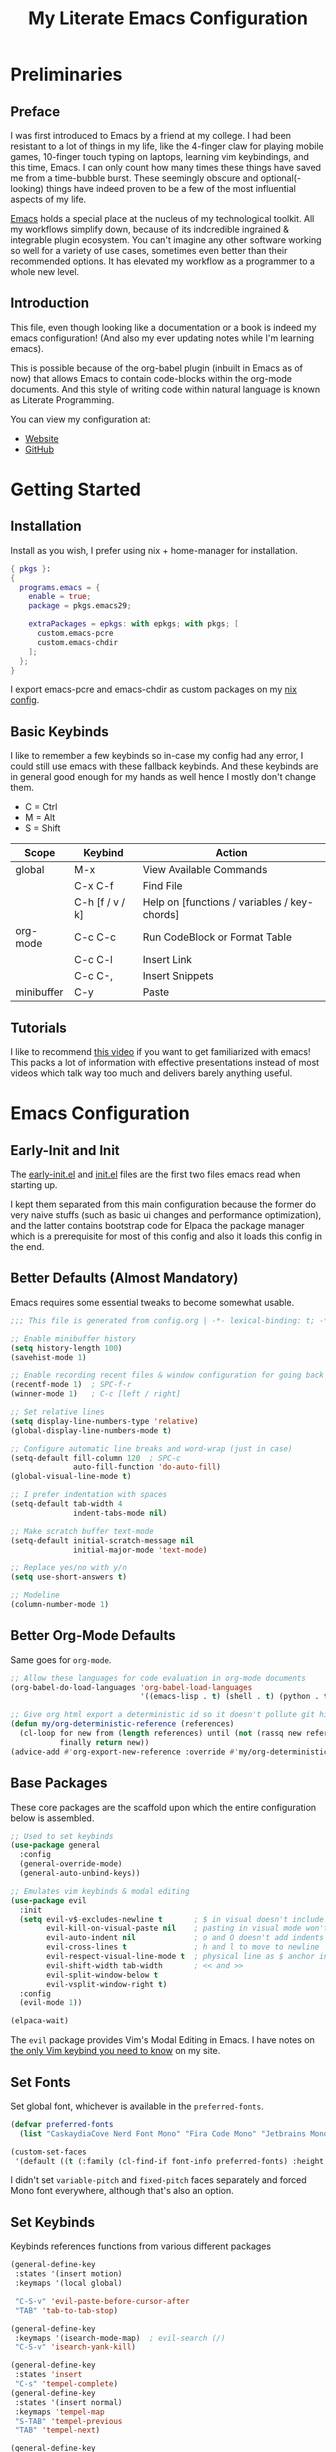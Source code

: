 #+TITLE: My Literate Emacs Configuration
#+EXPORT_FILE_NAME: index.html
#+PROPERTIES: header-args :lexical t

* Preliminaries

** Preface

I was first introduced to Emacs by a friend at my college. I had been resistant to a lot of things in my life, like the
4-finger claw for playing mobile games, 10-finger touch typing on laptops, learning vim keybindings, and this time,
Emacs. I can only count how many times these things have saved me from a time-bubble burst. These seemingly obscure and
optional(-looking) things have indeed proven to be a few of the most influential aspects of my life.

[[https://www.csee.umbc.edu/resources/computer-science-help-center/resources-for-new-students/an-introduction-to-emacs][Emacs]] holds a special place at the nucleus of my technological toolkit. All my workflows simplify down, because of its
indcredible ingrained & integrable plugin ecosystem. You can't imagine any other software working so well for a variety
of use cases, sometimes even better than their recommended options. It has elevated my workflow as a programmer to a
whole new level.

** Introduction

This file, even though looking like a documentation or a book is indeed my emacs configuration!
(And also my ever updating notes while I'm learning emacs).

This is possible because of the org-babel plugin (inbuilt in Emacs as of now) that allows Emacs to contain code-blocks
within the org-mode documents. And this style of writing code within natural language is known as Literate Programming.

You can view my configuration at:
- [[https://animeshz.github.io/.emacs.d/][Website]]
- [[https://github.com/Animeshz/.emacs.d][GitHub]]

* Getting Started

** Installation

Install as you wish, I prefer using nix + home-manager for installation.

#+BEGIN_SRC nix :tangle no
{ pkgs }:
{
  programs.emacs = {
    enable = true;
    package = pkgs.emacs29;

    extraPackages = epkgs: with epkgs; with pkgs; [
      custom.emacs-pcre
      custom.emacs-chdir
    ];
  };
}
#+END_SRC

I export emacs-pcre and emacs-chdir as custom packages on my [[https://github.com/Animeshz/linux-desktop][nix config]].

** Basic Keybinds

I like to remember a few keybinds so in-case my config had any error, I could still use emacs with these fallback
keybinds. And these keybinds are in general good enough for my hands as well hence I mostly don't change them.

- C = Ctrl
- M = Alt
- S = Shift

| Scope      | Keybind         | Action                                       |
|------------+-----------------+----------------------------------------------|
| global     | M-x             | View Available Commands                      |
|            | C-x C-f         | Find File                                    |
|            | C-h [f / v / k] | Help on [functions / variables / key-chords] |
| org-mode   | C-c C-c         | Run CodeBlock or Format Table                |
|            | C-c C-l         | Insert Link                                  |
|            | C-c C-,         | Insert Snippets                              |
| minibuffer | C-y             | Paste                                        |

** Tutorials

I like to recommend [[https://www.youtube.com/watch?v=B6jfrrwR10k][this video]] if you want to get familiarized with emacs! This packs a lot of information with
effective presentations instead of most videos which talk way too much and delivers barely anything useful.

* Emacs Configuration

** Early-Init and Init

The [[./early-init.el][early-init.el]] and [[./init.el][init.el]] files are the first two files emacs read when starting up.

I kept them separated from this main configuration because the former do very naive stuffs
(such as basic ui changes and performance optimization), and the latter contains bootstrap code for Elpaca the package
manager which is a prerequisite for most of this config and also it loads this config in the end.

** Better Defaults (Almost Mandatory)

Emacs requires some essential tweaks to become somewhat usable.

#+BEGIN_SRC emacs-lisp
;;; This file is generated from config.org | -*- lexical-binding: t; -*-

;; Enable minibuffer history
(setq history-length 100)
(savehist-mode 1)

;; Enable recording recent files & window configuration for going back and forth
(recentf-mode 1)  ; SPC-f-r
(winner-mode 1)   ; C-c [left / right]

;; Set relative lines
(setq display-line-numbers-type 'relative)
(global-display-line-numbers-mode t)

;; Configure automatic line breaks and word-wrap (just in case)
(setq-default fill-column 120  ; SPC-c
              auto-fill-function 'do-auto-fill)
(global-visual-line-mode t)

;; I prefer indentation with spaces
(setq-default tab-width 4
              indent-tabs-mode nil)

;; Make scratch buffer text-mode
(setq-default initial-scratch-message nil
              initial-major-mode 'text-mode)

;; Replace yes/no with y/n
(setq use-short-answers t)

;; Modeline
(column-number-mode 1)
#+END_SRC

** Better Org-Mode Defaults

Same goes for =org-mode=.

#+BEGIN_SRC emacs-lisp
;; Allow these languages for code evaluation in org-mode documents
(org-babel-do-load-languages 'org-babel-load-languages
                             '((emacs-lisp . t) (shell . t) (python . t) (ruby . t) (C . t) (js . t)))  ; C-c C-c

;; Give org html export a deterministic id so it doesn't pollute git history
(defun my/org-deterministic-reference (references)
  (cl-loop for new from (length references) until (not (rassq new references))
           finally return new))
(advice-add #'org-export-new-reference :override #'my/org-deterministic-reference)
#+END_SRC

** Base Packages

These core packages are the scaffold upon which the entire configuration below is assembled.

#+BEGIN_SRC emacs-lisp
;; Used to set keybinds
(use-package general
  :config
  (general-override-mode)
  (general-auto-unbind-keys))

;; Emulates vim keybinds & modal editing
(use-package evil
  :init
  (setq evil-v$-excludes-newline t       ; $ in visual doesn't include \n
        evil-kill-on-visual-paste nil    ; pasting in visual mode won't copy replaced text to clipboard
        evil-auto-indent nil             ; o and O doesn't add indents
        evil-cross-lines t               ; h and l to move to newline
        evil-respect-visual-line-mode t  ; physical line as $ anchor instead of \n
        evil-shift-width tab-width       ; << and >>
        evil-split-window-below t
        evil-vsplit-window-right t)
  :config
  (evil-mode 1))

(elpaca-wait)
#+END_SRC

The =evil= package provides Vim's Modal Editing in Emacs. I have notes on [[https://animeshz.github.io/site/notes/20-29--DevEnvironment/21--Linux/21.03-Cli-Utilities.html#n-vim][the only Vim keybind you need to know]] on my
site.

** Set Fonts

Set global font, whichever is available in the =preferred-fonts=.

#+BEGIN_SRC emacs-lisp
(defvar preferred-fonts
  (list "CaskaydiaCove Nerd Font Mono" "Fira Code Mono" "Jetbrains Mono"))

(custom-set-faces
 '(default ((t (:family (cl-find-if font-info preferred-fonts) :height 120)))))
#+END_SRC

I didn't set =variable-pitch= and =fixed-pitch= faces separately and forced Mono font everywhere, although that's also
an option.

** Set Keybinds

Keybinds references functions from various different packages

#+BEGIN_SRC emacs-lisp
(general-define-key
 :states '(insert motion)
 :keymaps '(local global)

 "C-S-v" 'evil-paste-before-cursor-after
 "TAB" 'tab-to-tab-stop)

(general-define-key
 :keymaps '(isearch-mode-map)  ; evil-search (/)
 "C-S-v" 'isearch-yank-kill)

(general-define-key
 :states 'insert
 "C-s" 'tempel-complete)
(general-define-key
 :states '(insert normal)
 :keymaps 'tempel-map
 "S-TAB" 'tempel-previous
 "TAB" 'tempel-next)

(general-define-key
 :states '(normal motion visual operator emacs)
 :keymaps '(override local global)

 "H" 'evil-beginning-of-line
 "J" 'evil-goto-line
 "K" 'evil-goto-first-line
 "L" 'evil-end-of-line

 "," 'evil-scroll-line-down
 "." 'evil-scroll-line-up

 "C-+" 'text-scale-increase
 "C-_" 'text-scale-decrease
 "C--" 'text-scale-decrease
 "C-S-i" '(lambda () (interactive) (indent-region (point-min) (point-max)))
 "C-S-p" 'execute-extended-command  ; M-x

 "<escape>" 'keyboard-escape-quit
 "?" 'consult-line

 "go" 'hop-word
 "gl" 'hop-char
 "gp" 'hop-regex-pattern
 "gk" 'hop-line)

(general-define-key
 :states 'normal
 :keymaps '(override org-mode-map)
 "<RET>" (lambda ()
           (interactive)
           (if (org-at-heading-p)
               (org-cycle)
             (if (org-in-regexp org-link-any-re)
                 (org-open-at-point)
               (org-return)))))

(general-create-definer leader-key
  :states '(normal motion visual operator emacs)
  :keymaps '(override local global)
  :prefix "SPC")

(leader-key
  "reload" 'revert-buffer
  "ff" 'find-file
  "fr" 'consult-recent-file
  "tw" 'delete-trailing-whitespace
  "ev" 'eval-region
  "x" 'kill-this-buffer
  "c" 'display-fill-column-indicator-mode
  "s" 'switch-to-buffer
  "d" 'bookmark-jump
  "p" 'projectile-command-map
  "/" 'comment-dwim)
#+END_SRC

* Productivity Enhancers

** Undo History

#+BEGIN_SRC emacs-lisp
;; keep undo history
(use-package undo-fu
  :config
  (setq evil-undo-system 'undo-fu))
;; save command history
;; keep file history between emacs sessions
(use-package undohist
  :init
  (setq undo-tree-history-directory-alist '(((concat user-emacs-directory "/undohist"))))
  :config
  (undohist-initialize))
#+END_SRC

** Better Help

#+BEGIN_SRC emacs-lisp
;; Setup better help
(use-package helpful
  :config
  ;; Remap C-h to helpful package
  (general-define-key
   :prefix "C-h"
   "f" #'helpful-callable
   "v" #'helpful-variable
   "k" #'helpful-key
   "F" #'helpful-function
   "C" #'helpful-command))
#+END_SRC

*** Vertico + Orderless (Autosuggestion & Fuzzy Finder)

#+BEGIN_SRC emacs-lisp
(use-package vertico
  :init
  (setq vertico-count 20
        vertico-resize nil
        vertico-cycle t)
  (vertico-mode))

(use-package orderless
  :custom
  ;; (orderless-matching-styles '(orderless-literal orderless-regexp orderless-flex))
  (completion-styles '(orderless))
  (completion-category-overrides '((file (styles partial-completion)))))
#+END_SRC

*** Embark + Consult + Marginalia

- Embark: Quick Actions
- Consult: Extend default commands
- Marginalia: Add extra information on Variable/Function/FindFile/etc

#+BEGIN_SRC emacs-lisp
(use-package embark
  :bind ("C-;" . 'embark-act)
  :init
  (setq prefix-help-command #'embark-prefix-help-command
        embark-quit-after-action nil))

(use-package consult)
(use-package embark-consult)

(use-package marginalia
  :config
  (marginalia-mode)
  (setq marginalia-align 'center
        marginalia-align-offset 20))
#+END_SRC

*** Which Key

#+BEGIN_SRC emacs-lisp
(use-package which-key
  :config
  (setq which-key-idle-delay 0.4)
  (which-key-mode))
#+END_SRC

*** Hop (Jump Anywhere on Buffer)

#+BEGIN_SRC emacs-lisp
;; install pcre(-devel) package first from system package manager
;; (use-package pcre
;;   :ensure (pcre :host github :repo "syohex/emacs-pcre"
;;                 :files (:default "pcre.el" "pcre-core.so")
;;                 :pre-build ("make" "all")))
;;
;; nix-managed install
(require 'pcre)

(use-package hop
  :ensure (hop :host github :repo "Animeshz/hop.el"))
#+END_SRC

*** Chdir Support

Syncing /proc/self/cwd with changes to (default-directory).

#+BEGIN_SRC emacs-lisp
(require 'chdir)
#+END_SRC

** Customization

*** Theme

#+BEGIN_SRC emacs-lisp
(use-package doom-themes
  :config
  (global-hl-line-mode 1)
  (setq doom-themes-enable-bold t
        doom-themes-enable-italic t)
  (doom-themes-visual-bell-config)
  (load-theme 'doom-city-lights t)
  (custom-set-faces
   '(doom-themes-visual-bell ((t (:background "#00FFFF"))))
   '(org-ellipsis ((t (:foreground "#C678DD"))))))
#+END_SRC

*** Org Export Themes

#+BEGIN_SRC emacs-lisp
(use-package hexrgb
  :ensure
  (hexrgb :host github :repo "emacsmirror/hexrgb" :main "hexrgb.el"))

(use-package org-html-themify
  :after hexrgb
  :ensure
  (org-html-themify
   :host github
   :repo "DogLooksGood/org-html-themify"
   :files ("*.el" "*.js" "*.css"))
  :hook (org-mode . org-html-themify-mode)
  :config
  (setq org-src-preserve-indentation nil
        org-edit-src-content-indentation 0))
#+END_SRC

** Programming

*** Parinfer (Lisp Auto-Parenthesis)

#+BEGIN_SRC emacs-lisp
;; (use-package parinfer-rust-mode
;;   :hook '(emacs-lisp-mode)
;;   :init
;;   (setq parinfer-rust-auto-download t)
;;   (setq parinfer-rust-troublesome-modes nil)
;;   :config
;;   (defun my-enable-minor-mode-for-special-file ()
;;     "Enable my-minor-mode for my-special-file.txt."
;;     (message "%s" (buffer-name))
;;     (when (string= (buffer-name) "config.org")
;;       (parinfer-rust-mode)))
;;   (add-hook 'find-file-hook 'my-enable-minor-mode-for-special-file))
#+END_SRC

*** Highlighting

#+BEGIN_SRC emacs-lisp
;; (use-package nix-mode
;;   :mode "\\.nix\\'")
(use-package markdown-mode
  :mode "\\.md\\'")
(use-package kotlin-mode
  :mode "\\.kt\\|\\.kts\\'")
#+END_SRC

*** AutoCompletion, CodeActions & Snippets

#+BEGIN_SRC emacs-lisp
(use-package projectile
  :init
  (projectile-mode +1)
  :config
  (define-key projectile-command-map (kbd "ESC") 'keyboard-escape-quit))

(use-package corfu
  :ensure (corfu :host github :repo "minad/corfu" :files (:defaults "extensions/*.el"))
  :config
  ;; Setup corfu for popup like completion
  (setq corfu-cycle t  ; Allows cycling through candidates
        corfu-auto t   ; Enable auto completion
        corfu-auto-prefix 0  ; Complete with less prefix keys
        corfu-auto-delay 0.0  ; No delay for completion
        corfu-echo-documentation t ; Echo docs for current completion option
        corfu-popupinfo-delay 0.0
        corfu-quit-no-match 'separator
        corfu-quit-at-boundary 'insert)

  ;; Silence the pcomplete capf, no errors or messages!
  (advice-add 'pcomplete-completions-at-point :around #'cape-wrap-silent)

  ;; Ensure that pcomplete does not write to the buffer
  ;; and behaves as a pure `completion-at-point-function'.
  (advice-add 'pcomplete-completions-at-point :around #'cape-wrap-purify)
  (global-corfu-mode 1)
  (corfu-popupinfo-mode 1))

(use-package tempel
  :config
  (global-tempel-abbrev-mode))

(use-package tempel-collection)
#+END_SRC

*** LSP

#+BEGIN_SRC emacs-lisp
;; (use-package eglot
;;   :hook (prog-mode . eglot-ensure)
;;   :config
;;   (setq debug-on-error nil)
;;   (add-to-list 'eglot-server-programs '(kotlin-mode . ("kotlin-language-server")))
;;   (define-key eglot-mode-map (kbd "C-c r") 'eglot-rename)
;;   (define-key eglot-mode-map (kbd "C-c o") 'eglot-code-action-organize-imports)
;;   (define-key eglot-mode-map (kbd "C-c h") 'eldoc)
;;   (define-key eglot-mode-map (kbd "<f6>") 'xref-find-definitions))

;; (use-package company
;;   :config
;;   (add-hook 'prog-mode-hook 'company-mode)
;;   (setq company-idle-delay 0)
;;   (setq company-show-numbers t))

;; (use-package company-tabnine
;;   :after company
;;   :config
;;   (add-to-list 'company-backends #'company-tabnine))
#+END_SRC

*** Mermaid/GraphViz (Graph)

#+BEGIN_SRC emacs-lisp
(use-package mermaid-mode)
(use-package ob-mermaid
  :config
  (add-hook 'org-babel-after-execute-hook (lambda ()
                                            (org-redisplay-inline-images)))
  (setq org-startup-with-inline-images t)
  (setq org-confirm-babel-evaluate nil)
  (org-babel-do-load-languages 'org-babel-load-languages '((mermaid . t))))

(use-package graphviz-dot-mode
  :config
  (org-babel-do-load-languages 'org-babel-load-languages '((dot . t))))

(use-package ob-svgbob)
#+END_SRC


* Misc

** Don't reset the cursor to the middle when scrolling

#+BEGIN_SRC emacs-lisp
(custom-set-variables
 '(scroll-conservatively 200)
 '(scroll-margin 3))
#+END_SRC

** Highlight Trailing Whitespace

#+BEGIN_SRC emacs-lisp
(setq-default show-trailing-whitespace t)
(add-hook 'prog-mode-hook
          (lambda () (font-lock-add-keywords nil '(("\\s-+$" 0 'trailing-whitespace)))))
#+END_SRC

** Don't affect previous line with C-backspace

#+BEGIN_SRC emacs-lisp
(defun my/backward-kill-word ()
  "Kill backward to the beginning of the current word, but do not cross lines."
  (interactive)
  (if (not (looking-back "^\\s-*")) (backward-kill-word 1) (delete-horizontal-space)))

(global-set-key (kbd "<C-backspace>") 'my/backward-kill-word)
#+END_SRC

** Change backup file dump path

#+BEGIN_SRC emacs-lisp
(defvar user-temporary-file-directory
  (concat temporary-file-directory user-login-name "/"))
(make-directory user-temporary-file-directory t)
(setq backup-by-copying t)
(setq backup-directory-alist
      `(("." . ,user-temporary-file-directory)
        (,tramp-file-name-regexp nil)))
(setq auto-save-list-file-prefix
      (concat user-temporary-file-directory ".auto-saves-"))
(setq auto-save-file-name-transforms
      `((".*" ,user-temporary-file-directory t)))
#+END_SRC

** Window Split Vertical-Horizontal Toggle

#+BEGIN_SRC emacs-lisp
(defun window-split-toggle ()
  "Toggle between horizontal and vertical split with two windows."
  (interactive)
  (if (> (length (window-list)) 2)
      (error "Can't toggle with more than 2 windows!")
    (let ((func (if (window-full-height-p)
                    #'split-window-vertically
                  #'split-window-horizontally)))
      (delete-other-windows)
      (funcall func)
      (save-selected-window
        (other-window 1)
        (switch-to-buffer (other-buffer))))))
#+END_SRC

** open-at-point that opens respecting OS's default app for the link

#+BEGIN_SRC emacs-lisp
(defun open-at-point ()
  "Open URL at point."
  (interactive)
  (let* ((link-regexp "\\[\\[\\(.*?\\)\\]\\[.*?\\]\\]")
         (link (save-excursion
                 (when (re-search-backward link-regexp nil t)
                   (match-string 1)))))
    (message "%s" link)
    (cond
     ((string-equal system-type "windows-nt")
      (w32-shell-execute "open" (replace-regexp-in-string "/" "\\" link t t)))
     ((string-equal system-type "darwin")
      (shell-command (format "open \"%s\"" link)))
     ((string-equal system-type "gnu/linux")
      (let ((process-connection-type nil)) (start-process "" nil "xdg-open" link))))))
#+END_SRC

** File closing prompt with evil-quit without saving won't show "Type C-h for help." in case wrong key is pressed.

Redefining the funcion at emacs/lisp/emacs-lisp/map-ynp.el, with some lines commented out.

#+BEGIN_SRC emacs-lisp
(defun map-y-or-n-p (prompter actor list &optional help action-alist
                              no-cursor-in-echo-area)
  "Ask a boolean question per PROMPTER for each object in LIST, then call ACTOR.

      LIST is a list of objects, or a function of no arguments to return the next
      object; when it returns nil, the list of objects is considered exhausted.

      If PROMPTER is a string, it should be a format string to be used to format
      the question as \(format PROMPTER OBJECT).
      If PROMPTER is not a string, it should be a function of one argument, an
      object from LIST, which returns a string to be used as the question for
      that object.  If the function's return value is not a string, it may be
      nil to ignore the object, or non-nil to act on the object with ACTOR
      without asking the user.

      ACTOR is a function of one argument, an object from LIST,
      which gets called with each object for which the user answers `yes'
      to the question presented by PROMPTER.

      The user's answers to the questions may be one of the following:

       - y, Y, or SPC to act on that object;
       - n, N, or DEL to skip that object;
       - ! to act on all following objects;
       - ESC or q to exit (skip all following objects);
       - . (period) to act on the current object and then exit; or
       - \\[help-command] to get help.

      HELP provides information for displaying help when the user
      types \\[help-command].  If HELP is given, it should be a list of
      the form (OBJECT OBJECTS ACTION), where OBJECT is a string giving
      the singular noun describing an element of LIST; OBJECTS is the
      plural noun describing several elements of LIST, and ACTION is a
      transitive verb describing action by ACTOR on one or more elements
      of LIST.  If HELP is omitted or nil, it defaults
      to \(\"object\" \"objects\" \"act on\").

      If ACTION-ALIST is given, it is an alist specifying additional keys
      that will be accepted as an answer to the questions.  Each element
      of the alist has the form (KEY FUNCTION HELP), where KEY is a character;
      FUNCTION is a function of one argument (an object from LIST); and HELP
      is a string.  When the user presses KEY, FUNCTION is called; if it
      returns non-nil, the object is considered to have been \"acted upon\",
      and `map-y-or-n-p' proceeds to the next object from LIST.  If
      FUNCTION returns nil, the prompt is re-issued for the same object: this
      comes in handy if FUNCTION produces some display that will allow the
      user to make an intelligent decision whether the object in question
      should be acted upon.  If the user types \\[help-command], the string
      given by HELP is used to describe the effect of KEY.

      Optional argument NO-CURSOR-IN-ECHO-AREA, if non-nil, means not to set
      `cursor-in-echo-area' while prompting with the questions.

      This function uses `query-replace-map' to define the standard responses,
      but only some of the responses which `query-replace' understands
      are meaningful here, as described above.

      The function's value is the number of actions taken."
  (let* ((actions 0)
         (msg (current-message))
         user-keys mouse-event map prompt char elt def
         ;; Non-nil means we should use mouse menus to ask.
         use-menus
         delayed-switch-frame
         ;; Rebind other-window-scroll-buffer so that subfunctions can set
         ;; it temporarily, without risking affecting the caller.
         (other-window-scroll-buffer other-window-scroll-buffer)
         (next (if (functionp list)
                   (lambda () (setq elt (funcall list)))
                 (lambda () (when list
                              (setq elt (pop list))
                              t))))
         (try-again (lambda ()
                      (let ((x next))
                        (setq next (lambda () (setq next x) elt))))))
    (if (and (listp last-nonmenu-event)
             use-dialog-box)
        ;; Make a list describing a dialog box.
        (let ((objects (if help (capitalize (nth 1 help))))
              (action (if help (capitalize (nth 2 help)))))
          (setq map `(("Yes" . act) ("No" . skip)
                      ,@(mapcar (lambda (elt)
                                  (cons (with-syntax-table
                                            text-mode-syntax-table
                                          (capitalize (nth 2 elt)))
                                        (vector (nth 1 elt))))
                                action-alist)
                      (,(if help (concat action " This But No More")
                          "Do This But No More") . act-and-exit)
                      (,(if help (concat action " All " objects)
                          "Do All") . automatic)
                      ("No For All" . exit))
                use-menus t
                mouse-event last-nonmenu-event))
      (setq user-keys (if action-alist
                          (concat (mapconcat (lambda (elt)
                                               (key-description
                                                (vector (car elt))))
                                             action-alist ", ")
                                  " ")
                        "")
            ;; Make a map that defines each user key as a vector containing
            ;; its definition.
            map
            (let ((map (make-sparse-keymap)))
              (set-keymap-parent map query-replace-map)
              (dolist (elt action-alist)
                (define-key map (vector (car elt)) (vector (nth 1 elt))))
              map)))
    (unwind-protect
        (progn
          (if (stringp prompter)
              (setq prompter (let ((prompter prompter))
                               (lambda (object)
                                 (format prompter object)))))
          (while (funcall next)
            (setq prompt (funcall prompter elt))
            (cond ((stringp prompt)
                   ;; Prompt the user about this object.
                   (setq quit-flag nil)
                   (if use-menus
                       (setq def (or (x-popup-dialog (or mouse-event use-menus)
                                                     (cons prompt map))
                                     'quit))
                     ;; Prompt in the echo area.
                     (let ((cursor-in-echo-area (not no-cursor-in-echo-area)))
                       (message (apply 'propertize "%s(y, n, !, ., q, %sor %s) "
                                       minibuffer-prompt-properties)
                                prompt user-keys
                                (key-description (vector help-char)))
                       (if minibuffer-auto-raise
                           (raise-frame (window-frame (minibuffer-window))))
                       (while (progn
                                (setq char (read-event))
                                ;; If we get -1, from end of keyboard
                                ;; macro, try again.
                                (equal char -1)))
                       ;; Show the answer to the question.
                       (message "%s(y, n, !, ., q, %sor %s) %s"
                                prompt user-keys
                                (key-description (vector help-char))
                                (single-key-description char)))
                     (setq def (lookup-key map (vector char))))
                   (cond ((eq def 'exit)
                          (setq next (lambda () nil)))
                         ((eq def 'act)
                          ;; Act on the object.
                          (funcall actor elt)
                          (setq actions (1+ actions)))
                         ((eq def 'skip))
                         ;; Skip the object.

                         ((eq def 'act-and-exit)
                          ;; Act on the object and then exit.
                          (funcall actor elt)
                          (setq actions (1+ actions)
                                next (lambda () nil)))
                         ((eq def 'quit)
                          (setq quit-flag t)
                          (funcall try-again))
                         ((eq def 'automatic)
                          ;; Act on this and all following objects.
                          (if (funcall prompter elt)
                              (progn
                                (funcall actor elt)
                                (setq actions (1+ actions))))
                          (while (funcall next)
                            (if (funcall prompter elt)
                                (progn
                                  (funcall actor elt)
                                  (setq actions (1+ actions))))))
                         ((eq def 'help)
                          (with-help-window (help-buffer)
                            (princ
                             (let ((object  (or (nth 0 help) "object"))
                                   (objects (or (nth 1 help) "objects"))
                                   (action  (or (nth 2 help) "act on")))
                               (concat
                                (format-message
                                 (substitute-command-keys "\
      Type \\`SPC' or \\`y' to %s the current %s;
      \\`DEL' or \\`n' to skip the current %s;
      \\`RET' or \\`q' to skip the current and all remaining %s;
      \\`C-g' to quit (cancel the whole command);
      \\`!' to %s all remaining %s;\n")
                                 action object object objects action objects)
                                (mapconcat (lambda (elt)
                                             (format "%s to %s;\n"
                                                     (single-key-description
                                                      (nth 0 elt))
                                                     (nth 2 elt)))
                                           action-alist
                                           "")
                                (format
                                 "or . (period) to %s the current %s and exit."
                                 action object)))))

                          (funcall try-again))
                         ((and (symbolp def) (commandp def))
                          (call-interactively def)
                          ;; Regurgitated; try again.
                          (funcall try-again))
                         ((vectorp def)
                          ;; A user-defined key.
                          (if (funcall (aref def 0) elt) ;Call its function.
                              ;; The function has eaten this object.
                              (setq actions (1+ actions))
                            ;; Regurgitated; try again.
                            (funcall try-again)))
                         ((and (consp char)
                               (eq (car char) 'switch-frame))
                          ;; switch-frame event.  Put it off until we're done.
                          (setq delayed-switch-frame char)
                          (funcall try-again))))
                  ;; (t
                  ;; Random char.
                  ;; (message "Type %s for help."
                  ;;      (key-description (vector help-char)))
                  ;; (beep)
                  ;; (sit-for 1)
                  ;; (funcall try-again))))
                  (prompt
                   (funcall actor elt)
                   (setq actions (1+ actions))))))
      (if delayed-switch-frame
          (setq unread-command-events
                (cons delayed-switch-frame unread-command-events))))
    ;; Clear the last prompt from the minibuffer, and restore the
    ;; previous echo-area message, if any.
    (let ((message-log-max nil))
      (if msg
          (message "%s" msg)
        (message "")))
    ;; Return the number of actions that were taken.
    actions))
#+END_SRC

* Resources References

These resources were very helpful in formation of my config. So a huge phrase of appreciation to all those people who were part of this.

- [[https://opensource.com/sites/default/files/gated-content/cheat_sheet_emacs.pdf][Emacs Cheatsheet - Opensource.com]]
- [[https://github.com/progfolio/.emacs.d][Progfolio's Emacs Config (Creator of Elpaca package manager we're currently using)]]
- [[https://github.com/aadi58002/emacs-config/blob/main/init.org][Aadi58002's Emacs Config (My classmate, been known for the Emacs user of our batch)]]
- [[https://www.lucacambiaghi.com/vanilla-emacs/readme.html][Luca's Emacs Config]] & [[https://www.karsdorp.io/posts/dotemacs/][Karsdorp's Emacs Config]] - Long list of useful options to use, like a reference-book!

